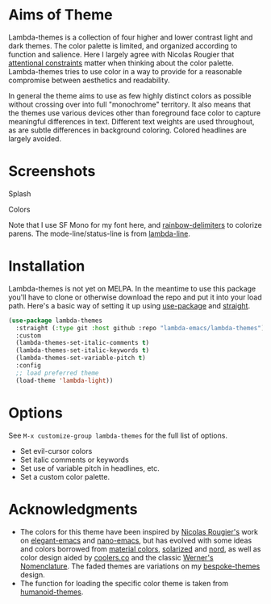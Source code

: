 
* Aims of Theme

Lambda-themes is a collection of four higher and lower contrast light and dark
themes. The color palette is limited, and organized according to function and
salience. Here I largely agree with Nicolas Rougier that [[https://arxiv.org/pdf/2008.06030.pdf][attentional constraints]]
matter when thinking about the color palette. Lambda-themes tries to use color
in a way to provide for a reasonable compromise between aesthetics and
readability.

In general the theme aims to use as few highly distinct colors as possible
without crossing over into full "monochrome" territory. It also means that the
themes use various devices other than foreground face color to capture
meaningful differences in text. Different text weights are used throughout, as
are subtle differences in background coloring. Colored headlines are largely
avoided.

* Screenshots
#+BEGIN_HTML
<div>
<p>Splash</p>
<img src="./screenshots/light-splash.png" width=47.5%/>
<img src="./screenshots/dark-splash.png" width=47.5%/>
<img src="./screenshots/light-faded-splash.png" width=47.5%/>
<img src="./screenshots/dark-faded-splash.png" width=47.5%/>
</div>

<div>
<p>Colors</p>
<img src="./screenshots/colors-lambda-light.png"  width=47.5%/>
<img src="./screenshots/colors-lambda-dark.png" width=47.5%/>
<img src="./screenshots/colors-lambda-light-faded.png" width=47.5%/>
<img src="./screenshots/colors-lambda-dark-faded.png"  width=47.5%/>
</div>
#+END_HTML

Note that I use SF Mono for my font here, and [[https://github.com/Fanael/rainbow-delimiters][rainbow-delimiters]] to colorize
parens. The mode-line/status-line is from [[https://github.com/Lambda-Emacs/lambda-line][lambda-line]]. 

* Installation

Lambda-themes is not yet on MELPA. In the meantime to use this package you'll
have to clone or otherwise download the repo and put it into your load path.
Here's a basic way of setting it up using [[https://github.com/jwiegley/use-package][use-package]] and [[https://github.com/raxod502/straight.el][straight]].

#+begin_src emacs-lisp
  (use-package lambda-themes
    :straight (:type git :host github :repo "lambda-emacs/lambda-themes") 
    :custom
    (lambda-themes-set-italic-comments t)
    (lambda-themes-set-italic-keywords t)
    (lambda-themes-set-variable-pitch t) 
    :config
    ;; load preferred theme 
    (load-theme 'lambda-light))
#+end_src

* Options

See =M-x customize-group lambda-themes= for the full list of options.

- Set evil-cursor colors
- Set italic comments or keywords
- Set use of variable pitch in headlines, etc. 
- Set a custom color palette.


* Acknowledgments

- The colors for this theme have been inspired by [[https://github.com/rougier][Nicolas Rougier's]] work on
  [[https://github.com/rougier/elegant-emacs][elegant-emacs]] and [[https://github.com/rougier/nano-emacs][nano-emacs]], but has evolved with some ideas and colors
  borrowed from [[https://material.io/design/color/the-color-system.html#color-theme-creation][material colors]], [[https://github.com/bbatsov/solarized-emacs][solarized]] and [[https://github.com/arcticicestudio/nord-emacs][nord]], as well as color design
  aided by [[https://coolors.co][coolers.co]] and the classic [[https://www.c82.net/werner/][Werner's Nomenclature]]. The faded themes
  are variations on my [[https://github.com/mclear-tools/bespoke-themes][bespoke-themes]] design.
- The function for loading the specific color theme is taken from
  [[https://github.com/humanoid-colors/emacs-humanoid-themes][humanoid-themes]].
